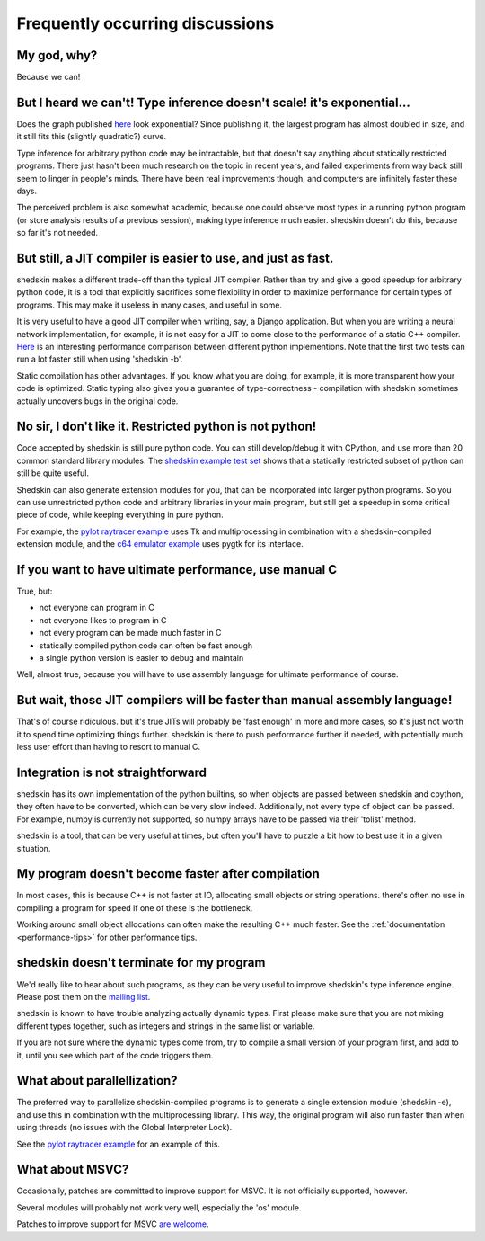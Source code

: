 Frequently occurring discussions
================================

My god, why?
------------

Because we can!

But I heard we can't! Type inference doesn't scale! it's exponential…
---------------------------------------------------------------------

Does the graph published `here <http://shed-skin.blogspot.fr/2010/12/shed-skin-07-type-inference-scalability.html>`__ look exponential? Since publishing it, the largest program has almost doubled in size, and it still fits this (slightly quadratic?) curve.

Type inference for arbitrary python code may be intractable, but that doesn't say anything about statically restricted programs. There just hasn't been much research on the topic in recent years, and failed experiments from way back still seem to linger in people's minds. There have been real improvements though, and computers are infinitely faster these days.

The perceived problem is also somewhat academic, because one could observe most types in a running python program (or store analysis results of a previous session), making type inference much easier. shedskin doesn't do this, because so far it's not needed.

But still, a JIT compiler is easier to use, and just as fast.
-------------------------------------------------------------

shedskin makes a different trade-off than the typical JIT compiler. Rather than try and give a good speedup for arbitrary python code, it is a tool that explicitly sacrifices some flexibility in order to maximize performance for certain types of programs. This may make it useless in many cases, and useful in some.

It is very useful to have a good JIT compiler when writing, say, a Django application. But when you are writing a neural network implementation, for example, it is not easy for a JIT to come close to the performance of a static C++ compiler. `Here <http://attractivechaos.github.io/plb/>`__ is an interesting performance comparison between different python implementions. Note that the first two tests can run a lot faster still when using 'shedskin -b'.

Static compilation has other advantages. If you know what you are doing, for example, it is more transparent how your code is optimized. Static typing also gives you a guarantee of type-correctness - compilation with shedskin sometimes actually uncovers bugs in the original code.

No sir, I don't like it. Restricted python is not python!
---------------------------------------------------------

Code accepted by shedskin is still pure python code. You can still develop/debug it with CPython, and use more than 20 common standard library modules. The `shedskin example test set <https://github.com/shedskin/shedskin/tree/master/examples>`_ shows that a statically restricted subset of python can still be quite useful.

Shedskin can also generate extension modules for you, that can be incorporated into larger python programs. So you can use unrestricted python code and arbitrary libraries in your main program, but still get a speedup in some critical piece of code, while keeping everything in pure python.

For example, the `pylot raytracer example <https://github.com/shedskin/shedskin/tree/master/examples/pylot>`_ uses Tk and multiprocessing in combination with a shedskin-compiled extension module, and the `c64 emulator example <https://github.com/shedskin/shedskin/tree/master/examples/c64>`_ uses pygtk for its interface.

If you want to have ultimate performance, use manual C
------------------------------------------------------

True, but:

* not everyone can program in C
* not everyone likes to program in C
* not every program can be made much faster in C
* statically compiled python code can often be fast enough
* a single python version is easier to debug and maintain

Well, almost true, because you will have to use assembly language for ultimate performance of course.

But wait, those JIT compilers will be faster than manual assembly language!
---------------------------------------------------------------------------

That's of course ridiculous. but it's true JITs will probably be 'fast enough' in more and more cases, so it's just not worth it to spend time optimizing things further. shedskin is there to push performance further if needed, with potentially much less user effort than having to resort to manual C.

Integration is not straightforward
----------------------------------

shedskin has its own implementation of the python builtins, so when objects are passed between shedskin and cpython, they often have to be converted, which can be very slow indeed. Additionally, not every type of object can be passed. For example, numpy is currently not supported, so numpy arrays have to be passed via their 'tolist' method.

shedskin is a tool, that can be very useful at times, but often you'll have to puzzle a bit how to best use it in a given situation.

My program doesn't become faster after compilation
--------------------------------------------------

In most cases, this is because C++ is not faster at IO, allocating small objects or string operations. there's often no use in compiling a program for speed if one of these is the bottleneck.

Working around small object allocations can often make the resulting C++ much faster. See the :ref:`documentation <performance-tips>` for other performance tips.

shedskin doesn't terminate for my program
-----------------------------------------

We'd really like to hear about such programs, as they can be very useful to improve shedskin's type inference engine. Please post them on the `mailing list <https://groups.google.com/forum/#!forum/shedskin-discuss>`_.

shedskin is known to have trouble analyzing actually dynamic types. First please make sure that you are not mixing different types together, such as integers and strings in the same list or variable.

If you are not sure where the dynamic types come from, try to compile a small version of your program first, and add to it, until you see which part of the code triggers them.

What about parallellization?
----------------------------

The preferred way to parallelize shedskin-compiled programs is to generate a single extension module (shedskin -e), and use this in combination with the multiprocessing library. This way, the original program will also run faster than when using threads (no issues with the Global Interpreter Lock).

See the `pylot raytracer example <https://github.com/shedskin/shedskin/tree/master/examples/pylot>`_ for an example of this.

What about MSVC?
----------------

Occasionally, patches are committed to improve support for MSVC. It is not officially supported, however.

Several modules will probably not work very well, especially the 'os' module.

Patches to improve support for MSVC `are welcome <https://github.com/shedskin/shedskin/pulls>`_.
